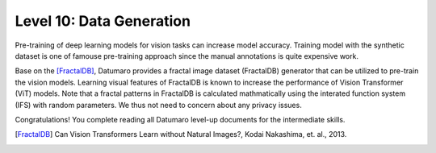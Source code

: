 ===========================
Level 10: Data Generation
===========================


Pre-training of deep learning models for vision tasks can increase model accuracy.
Training model with the synthetic dataset is one of famouse pre-training approach
since the manual annotations is quite expensive work.

Base on the [FractalDB]_,
Datumaro provides a fractal image dataset (FractalDB) generator that can be utilized to pre-train the vision models.
Learning visual features of FractalDB is known to increase the performance of Vision Transformer (ViT) models.
Note that a fractal patterns in FractalDB is calculated mathmatically using the interated function system (IFS) with random parameters.
We thus not need to concern about any privacy issues.


.. tab-set::

  .. tab-item:: CLI

    We can generate the synthetic images by the following CLI command:

    .. code-block:: bash

      datum generate -o <path/to/data> --count GEN_IMG_COUNT --shape GEN_IMG_SHAPE

    ``GEN_IMG_COUNT`` is an integer that indicates the number of images to be generated. (e.g. ``--count 300``)
    ``GEN_IMG_SHAPE`` is the shape (width height) of generated images (e.g. ``--shape 240 180``)

  .. tab-item:: Python

    With Pthon API, we can generate the synthetic images as below.

    .. code-block:: python

        from datumaro.plugins.synthetic_data import FractalImageGenerator

        FractalImageGenerator(output_dir=<path/to/data>, count=GEN_IMG_COUNT, shape=GEN_IMG_SHAPE).generate_dataset()

    ``GEN_IMG_COUNT`` is an integer that indicates the number of images to be generated. (e.g. ``count=300``)
    ``GEN_IMG_SHAPE`` is a tuple representing the shape of generated images as (width, height) (e.g. ``shape=(240, 180)``)

Congratulations! You complete reading all Datumaro level-up documents for the intermediate skills.

.. [FractalDB] Can Vision Transformers Learn without Natural Images?, Kodai Nakashima, et. al., 2013.
